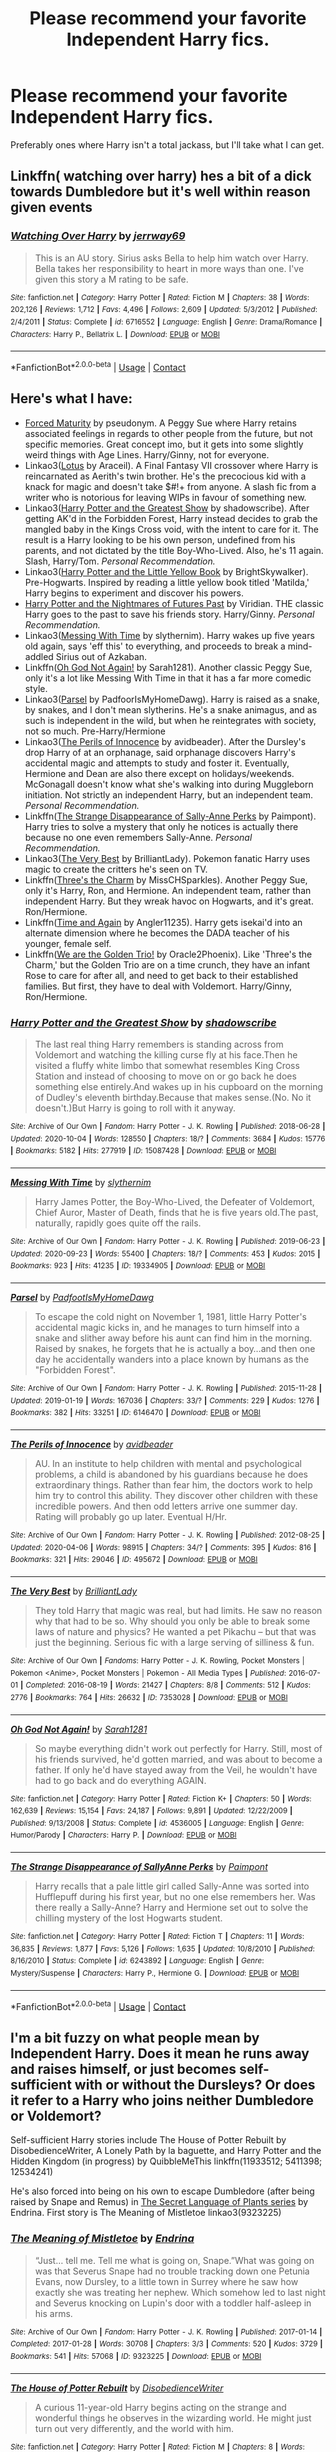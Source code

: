 #+TITLE: Please recommend your favorite Independent Harry fics.

* Please recommend your favorite Independent Harry fics.
:PROPERTIES:
:Author: KevMan18
:Score: 6
:DateUnix: 1604756950.0
:DateShort: 2020-Nov-07
:FlairText: Request
:END:
Preferably ones where Harry isn't a total jackass, but I'll take what I can get.


** Linkffn( watching over harry) hes a bit of a dick towards Dumbledore but it's well within reason given events
:PROPERTIES:
:Author: Aniki356
:Score: 2
:DateUnix: 1604758654.0
:DateShort: 2020-Nov-07
:END:

*** [[https://www.fanfiction.net/s/6716552/1/][*/Watching Over Harry/*]] by [[https://www.fanfiction.net/u/2027361/jerrway69][/jerrway69/]]

#+begin_quote
  This is an AU story. Sirius asks Bella to help him watch over Harry. Bella takes her responsibility to heart in more ways than one. I've given this story a M rating to be safe.
#+end_quote

^{/Site/:} ^{fanfiction.net} ^{*|*} ^{/Category/:} ^{Harry} ^{Potter} ^{*|*} ^{/Rated/:} ^{Fiction} ^{M} ^{*|*} ^{/Chapters/:} ^{38} ^{*|*} ^{/Words/:} ^{202,126} ^{*|*} ^{/Reviews/:} ^{1,712} ^{*|*} ^{/Favs/:} ^{4,496} ^{*|*} ^{/Follows/:} ^{2,609} ^{*|*} ^{/Updated/:} ^{5/3/2012} ^{*|*} ^{/Published/:} ^{2/4/2011} ^{*|*} ^{/Status/:} ^{Complete} ^{*|*} ^{/id/:} ^{6716552} ^{*|*} ^{/Language/:} ^{English} ^{*|*} ^{/Genre/:} ^{Drama/Romance} ^{*|*} ^{/Characters/:} ^{Harry} ^{P.,} ^{Bellatrix} ^{L.} ^{*|*} ^{/Download/:} ^{[[http://www.ff2ebook.com/old/ffn-bot/index.php?id=6716552&source=ff&filetype=epub][EPUB]]} ^{or} ^{[[http://www.ff2ebook.com/old/ffn-bot/index.php?id=6716552&source=ff&filetype=mobi][MOBI]]}

--------------

*FanfictionBot*^{2.0.0-beta} | [[https://github.com/FanfictionBot/reddit-ffn-bot/wiki/Usage][Usage]] | [[https://www.reddit.com/message/compose?to=tusing][Contact]]
:PROPERTIES:
:Author: FanfictionBot
:Score: 1
:DateUnix: 1604758685.0
:DateShort: 2020-Nov-07
:END:


** Here's what I have:

- [[https://www.siye.co.uk/viewstory.php?sid=127442][Forced Maturity]] by pseudonym. A Peggy Sue where Harry retains associated feelings in regards to other people from the future, but not specific memories. Great concept imo, but it gets into some slightly weird things with Age Lines. Harry/Ginny, not for everyone.
- Linkao3([[https://archiveofourown.org/works/24360067][Lotus]] by Araceil). A Final Fantasy VII crossover where Harry is reincarnated as Aerith's twin brother. He's the precocious kid with a knack for magic and doesn't take $#!+ from anyone. A slash fic from a writer who is notorious for leaving WIPs in favour of something new.
- Linkao3([[https://archiveofourown.org/works/15087428][Harry Potter and the Greatest Show]] by shadowscribe). After getting AK'd in the Forbidden Forest, Harry instead decides to grab the mangled baby in the Kings Cross void, with the intent to care for it. The result is a Harry looking to be his own person, undefined from his parents, and not dictated by the title Boy-Who-Lived. Also, he's 11 again. Slash, Harry/Tom. /Personal Recommendation./
- Linkao3([[https://archiveofourown.org/works/19214098][Harry Potter and the Little Yellow Book]] by BrightSkywalker). Pre-Hogwarts. Inspired by reading a little yellow book titled 'Matilda,' Harry begins to experiment and discover his powers.
- [[https://github.com/IntermittentlyRupert/hpnofp-ebook/releases/tag/2.2.1][Harry Potter and the Nightmares of Futures Past]] by Viridian. THE classic Harry goes to the past to save his friends story. Harry/Ginny. /Personal Recommendation./
- Linkao3([[https://archiveofourown.org/works/19334905][Messing With Time]] by slythernim). Harry wakes up five years old again, says 'eff this' to everything, and proceeds to break a mind-addled Sirius out of Azkaban.
- Linkffn([[https://www.fanfiction.net/s/4536005/1/Oh-God-Not-Again][Oh God Not Again!]] by Sarah1281). Another classic Peggy Sue, only it's a lot like Messing With Time in that it has a far more comedic style.
- Linkao3([[https://archiveofourown.org/series/416617][Parsel]] by PadfoorIsMyHomeDawg). Harry is raised as a snake, by snakes, and I don't mean slytherins. He's a snake animagus, and as such is independent in the wild, but when he reintegrates with society, not so much. Pre-Harry/Hermione
- Linkao3([[https://archiveofourown.org/works/495672][The Perils of Innocence]] by avidbeader). After the Dursley's drop Harry of at an orphanage, said orphanage discovers Harry's accidental magic and attempts to study and foster it. Eventually, Hermione and Dean are also there except on holidays/weekends. McGonagall doesn't know what she's walking into during Muggleborn initiation. Not strictly an independent Harry, but an independent team. /Personal Recommendation./
- Linkffn([[https://www.fanfiction.net/s/6243892/1/][The Strange Disappearance of Sally-Anne Perks]] by Paimpont). Harry tries to solve a mystery that only he notices is actually there because no one even remembers Sally-Anne. /Personal Recommendation./
- Linkao3([[https://archiveofourown.org/works/7353028][The Very Best]] by BrilliantLady). Pokemon fanatic Harry uses magic to create the critters he's seen on TV.
- Linkffn([[https://www.fanfiction.net/s/8326928/1/Three-s-The-Charm][Three's the Charm]] by MissCHSparkles). Another Peggy Sue, only it's Harry, Ron, and Hermione. An independent team, rather than independent Harry. But they wreak havoc on Hogwarts, and it's great. Ron/Hermione.
- Linkffn([[https://www.fanfiction.net/s/13169380/1/Time-and-Again][Time and Again]] by Angler11235). Harry gets isekai'd into an alternate dimension where he becomes the DADA teacher of his younger, female self.
- Linkffn([[https://www.fanfiction.net/s/7405516/1/We-are-the-Golden-Trio][We are the Golden Trio!]] by Oracle2Phoenix). Like 'Three's the Charm,' but the Golden Trio are on a time crunch, they have an infant Rose to care for after all, and need to get back to their established families. But first, they have to deal with Voldemort. Harry/Ginny, Ron/Hermione.
:PROPERTIES:
:Author: FavChanger
:Score: 2
:DateUnix: 1604767860.0
:DateShort: 2020-Nov-07
:END:

*** [[https://archiveofourown.org/works/15087428][*/Harry Potter and the Greatest Show/*]] by [[https://www.archiveofourown.org/users/shadowscribe/pseuds/shadowscribe][/shadowscribe/]]

#+begin_quote
  The last real thing Harry remembers is standing across from Voldemort and watching the killing curse fly at his face.Then he visited a fluffy white limbo that somewhat resembles King Cross Station and instead of choosing to move on or go back he does something else entirely.And wakes up in his cupboard on the morning of Dudley's eleventh birthday.Because that makes sense.(No. No it doesn't.)But Harry is going to roll with it anyway.
#+end_quote

^{/Site/:} ^{Archive} ^{of} ^{Our} ^{Own} ^{*|*} ^{/Fandom/:} ^{Harry} ^{Potter} ^{-} ^{J.} ^{K.} ^{Rowling} ^{*|*} ^{/Published/:} ^{2018-06-28} ^{*|*} ^{/Updated/:} ^{2020-10-04} ^{*|*} ^{/Words/:} ^{128550} ^{*|*} ^{/Chapters/:} ^{18/?} ^{*|*} ^{/Comments/:} ^{3684} ^{*|*} ^{/Kudos/:} ^{15776} ^{*|*} ^{/Bookmarks/:} ^{5182} ^{*|*} ^{/Hits/:} ^{277919} ^{*|*} ^{/ID/:} ^{15087428} ^{*|*} ^{/Download/:} ^{[[https://archiveofourown.org/downloads/15087428/Harry%20Potter%20and%20the.epub?updated_at=1603307880][EPUB]]} ^{or} ^{[[https://archiveofourown.org/downloads/15087428/Harry%20Potter%20and%20the.mobi?updated_at=1603307880][MOBI]]}

--------------

[[https://archiveofourown.org/works/19334905][*/Messing With Time/*]] by [[https://www.archiveofourown.org/users/slythernim/pseuds/slythernim][/slythernim/]]

#+begin_quote
  Harry James Potter, the Boy-Who-Lived, the Defeater of Voldemort, Chief Auror, Master of Death, finds that he is five years old.The past, naturally, rapidly goes quite off the rails.
#+end_quote

^{/Site/:} ^{Archive} ^{of} ^{Our} ^{Own} ^{*|*} ^{/Fandom/:} ^{Harry} ^{Potter} ^{-} ^{J.} ^{K.} ^{Rowling} ^{*|*} ^{/Published/:} ^{2019-06-23} ^{*|*} ^{/Updated/:} ^{2020-09-23} ^{*|*} ^{/Words/:} ^{55400} ^{*|*} ^{/Chapters/:} ^{18/?} ^{*|*} ^{/Comments/:} ^{453} ^{*|*} ^{/Kudos/:} ^{2015} ^{*|*} ^{/Bookmarks/:} ^{923} ^{*|*} ^{/Hits/:} ^{41235} ^{*|*} ^{/ID/:} ^{19334905} ^{*|*} ^{/Download/:} ^{[[https://archiveofourown.org/downloads/19334905/Messing%20With%20Time.epub?updated_at=1600883463][EPUB]]} ^{or} ^{[[https://archiveofourown.org/downloads/19334905/Messing%20With%20Time.mobi?updated_at=1600883463][MOBI]]}

--------------

[[https://archiveofourown.org/works/6146470][*/Parsel/*]] by [[https://www.archiveofourown.org/users/PadfootIsMyHomeDawg/pseuds/PadfootIsMyHomeDawg][/PadfootIsMyHomeDawg/]]

#+begin_quote
  To escape the cold night on November 1, 1981, little Harry Potter's accidental magic kicks in, and he manages to turn himself into a snake and slither away before his aunt can find him in the morning. Raised by snakes, he forgets that he is actually a boy...and then one day he accidentally wanders into a place known by humans as the "Forbidden Forest".
#+end_quote

^{/Site/:} ^{Archive} ^{of} ^{Our} ^{Own} ^{*|*} ^{/Fandom/:} ^{Harry} ^{Potter} ^{-} ^{J.} ^{K.} ^{Rowling} ^{*|*} ^{/Published/:} ^{2015-11-28} ^{*|*} ^{/Updated/:} ^{2019-01-19} ^{*|*} ^{/Words/:} ^{167036} ^{*|*} ^{/Chapters/:} ^{33/?} ^{*|*} ^{/Comments/:} ^{229} ^{*|*} ^{/Kudos/:} ^{1276} ^{*|*} ^{/Bookmarks/:} ^{382} ^{*|*} ^{/Hits/:} ^{33251} ^{*|*} ^{/ID/:} ^{6146470} ^{*|*} ^{/Download/:} ^{[[https://archiveofourown.org/downloads/6146470/Parsel.epub?updated_at=1548014766][EPUB]]} ^{or} ^{[[https://archiveofourown.org/downloads/6146470/Parsel.mobi?updated_at=1548014766][MOBI]]}

--------------

[[https://archiveofourown.org/works/495672][*/The Perils of Innocence/*]] by [[https://www.archiveofourown.org/users/avidbeader/pseuds/avidbeader][/avidbeader/]]

#+begin_quote
  AU. In an institute to help children with mental and psychological problems, a child is abandoned by his guardians because he does extraordinary things. Rather than fear him, the doctors work to help him try to control this ability. They discover other children with these incredible powers. And then odd letters arrive one summer day. Rating will probably go up later. Eventual H/Hr.
#+end_quote

^{/Site/:} ^{Archive} ^{of} ^{Our} ^{Own} ^{*|*} ^{/Fandom/:} ^{Harry} ^{Potter} ^{-} ^{J.} ^{K.} ^{Rowling} ^{*|*} ^{/Published/:} ^{2012-08-25} ^{*|*} ^{/Updated/:} ^{2020-04-06} ^{*|*} ^{/Words/:} ^{98915} ^{*|*} ^{/Chapters/:} ^{34/?} ^{*|*} ^{/Comments/:} ^{395} ^{*|*} ^{/Kudos/:} ^{816} ^{*|*} ^{/Bookmarks/:} ^{321} ^{*|*} ^{/Hits/:} ^{29046} ^{*|*} ^{/ID/:} ^{495672} ^{*|*} ^{/Download/:} ^{[[https://archiveofourown.org/downloads/495672/The%20Perils%20of%20Innocence.epub?updated_at=1591480554][EPUB]]} ^{or} ^{[[https://archiveofourown.org/downloads/495672/The%20Perils%20of%20Innocence.mobi?updated_at=1591480554][MOBI]]}

--------------

[[https://archiveofourown.org/works/7353028][*/The Very Best/*]] by [[https://www.archiveofourown.org/users/BrilliantLady/pseuds/BrilliantLady][/BrilliantLady/]]

#+begin_quote
  They told Harry that magic was real, but had limits. He saw no reason why that had to be so. Why should you only be able to break some laws of nature and physics? He wanted a pet Pikachu -- but that was just the beginning. Serious fic with a large serving of silliness & fun.
#+end_quote

^{/Site/:} ^{Archive} ^{of} ^{Our} ^{Own} ^{*|*} ^{/Fandoms/:} ^{Harry} ^{Potter} ^{-} ^{J.} ^{K.} ^{Rowling,} ^{Pocket} ^{Monsters} ^{|} ^{Pokemon} ^{<Anime>,} ^{Pocket} ^{Monsters} ^{|} ^{Pokemon} ^{-} ^{All} ^{Media} ^{Types} ^{*|*} ^{/Published/:} ^{2016-07-01} ^{*|*} ^{/Completed/:} ^{2016-08-19} ^{*|*} ^{/Words/:} ^{21427} ^{*|*} ^{/Chapters/:} ^{8/8} ^{*|*} ^{/Comments/:} ^{512} ^{*|*} ^{/Kudos/:} ^{2776} ^{*|*} ^{/Bookmarks/:} ^{764} ^{*|*} ^{/Hits/:} ^{26632} ^{*|*} ^{/ID/:} ^{7353028} ^{*|*} ^{/Download/:} ^{[[https://archiveofourown.org/downloads/7353028/The%20Very%20Best.epub?updated_at=1581046115][EPUB]]} ^{or} ^{[[https://archiveofourown.org/downloads/7353028/The%20Very%20Best.mobi?updated_at=1581046115][MOBI]]}

--------------

[[https://www.fanfiction.net/s/4536005/1/][*/Oh God Not Again!/*]] by [[https://www.fanfiction.net/u/674180/Sarah1281][/Sarah1281/]]

#+begin_quote
  So maybe everything didn't work out perfectly for Harry. Still, most of his friends survived, he'd gotten married, and was about to become a father. If only he'd have stayed away from the Veil, he wouldn't have had to go back and do everything AGAIN.
#+end_quote

^{/Site/:} ^{fanfiction.net} ^{*|*} ^{/Category/:} ^{Harry} ^{Potter} ^{*|*} ^{/Rated/:} ^{Fiction} ^{K+} ^{*|*} ^{/Chapters/:} ^{50} ^{*|*} ^{/Words/:} ^{162,639} ^{*|*} ^{/Reviews/:} ^{15,154} ^{*|*} ^{/Favs/:} ^{24,187} ^{*|*} ^{/Follows/:} ^{9,891} ^{*|*} ^{/Updated/:} ^{12/22/2009} ^{*|*} ^{/Published/:} ^{9/13/2008} ^{*|*} ^{/Status/:} ^{Complete} ^{*|*} ^{/id/:} ^{4536005} ^{*|*} ^{/Language/:} ^{English} ^{*|*} ^{/Genre/:} ^{Humor/Parody} ^{*|*} ^{/Characters/:} ^{Harry} ^{P.} ^{*|*} ^{/Download/:} ^{[[http://www.ff2ebook.com/old/ffn-bot/index.php?id=4536005&source=ff&filetype=epub][EPUB]]} ^{or} ^{[[http://www.ff2ebook.com/old/ffn-bot/index.php?id=4536005&source=ff&filetype=mobi][MOBI]]}

--------------

[[https://www.fanfiction.net/s/6243892/1/][*/The Strange Disappearance of SallyAnne Perks/*]] by [[https://www.fanfiction.net/u/2289300/Paimpont][/Paimpont/]]

#+begin_quote
  Harry recalls that a pale little girl called Sally-Anne was sorted into Hufflepuff during his first year, but no one else remembers her. Was there really a Sally-Anne? Harry and Hermione set out to solve the chilling mystery of the lost Hogwarts student.
#+end_quote

^{/Site/:} ^{fanfiction.net} ^{*|*} ^{/Category/:} ^{Harry} ^{Potter} ^{*|*} ^{/Rated/:} ^{Fiction} ^{T} ^{*|*} ^{/Chapters/:} ^{11} ^{*|*} ^{/Words/:} ^{36,835} ^{*|*} ^{/Reviews/:} ^{1,877} ^{*|*} ^{/Favs/:} ^{5,126} ^{*|*} ^{/Follows/:} ^{1,635} ^{*|*} ^{/Updated/:} ^{10/8/2010} ^{*|*} ^{/Published/:} ^{8/16/2010} ^{*|*} ^{/Status/:} ^{Complete} ^{*|*} ^{/id/:} ^{6243892} ^{*|*} ^{/Language/:} ^{English} ^{*|*} ^{/Genre/:} ^{Mystery/Suspense} ^{*|*} ^{/Characters/:} ^{Harry} ^{P.,} ^{Hermione} ^{G.} ^{*|*} ^{/Download/:} ^{[[http://www.ff2ebook.com/old/ffn-bot/index.php?id=6243892&source=ff&filetype=epub][EPUB]]} ^{or} ^{[[http://www.ff2ebook.com/old/ffn-bot/index.php?id=6243892&source=ff&filetype=mobi][MOBI]]}

--------------

*FanfictionBot*^{2.0.0-beta} | [[https://github.com/FanfictionBot/reddit-ffn-bot/wiki/Usage][Usage]] | [[https://www.reddit.com/message/compose?to=tusing][Contact]]
:PROPERTIES:
:Author: FanfictionBot
:Score: 1
:DateUnix: 1604767971.0
:DateShort: 2020-Nov-07
:END:


** I'm a bit fuzzy on what people mean by Independent Harry. Does it mean he runs away and raises himself, or just becomes self-sufficient with or without the Dursleys? Or does it refer to a Harry who joins neither Dumbledore or Voldemort?

Self-sufficient Harry stories include The House of Potter Rebuilt by DisobedienceWriter, A Lonely Path by la baguette, and Harry Potter and the Hidden Kingdom (in progress) by QuibbleMeThis linkffn(11933512; 5411398; 12534241)

He's also forced into being on his own to escape Dumbledore (after being raised by Snape and Remus) in [[https://archiveofourown.org/series/631214][The Secret Language of Plants series]] by Endrina. First story is The Meaning of Mistletoe linkao3(9323225)
:PROPERTIES:
:Author: JennaSayquah
:Score: 1
:DateUnix: 1604885658.0
:DateShort: 2020-Nov-09
:END:

*** [[https://archiveofourown.org/works/9323225][*/The Meaning of Mistletoe/*]] by [[https://www.archiveofourown.org/users/Endrina/pseuds/Endrina][/Endrina/]]

#+begin_quote
  “Just... tell me. Tell me what is going on, Snape.”What was going on was that Severus Snape had no trouble tracking down one Petunia Evans, now Dursley, to a little town in Surrey where he saw how exactly she was treating her nephew. Which somehow led to last night and Severus knocking on Lupin's door with a toddler half-asleep in his arms.
#+end_quote

^{/Site/:} ^{Archive} ^{of} ^{Our} ^{Own} ^{*|*} ^{/Fandom/:} ^{Harry} ^{Potter} ^{-} ^{J.} ^{K.} ^{Rowling} ^{*|*} ^{/Published/:} ^{2017-01-14} ^{*|*} ^{/Completed/:} ^{2017-01-28} ^{*|*} ^{/Words/:} ^{30708} ^{*|*} ^{/Chapters/:} ^{3/3} ^{*|*} ^{/Comments/:} ^{520} ^{*|*} ^{/Kudos/:} ^{3729} ^{*|*} ^{/Bookmarks/:} ^{541} ^{*|*} ^{/Hits/:} ^{57068} ^{*|*} ^{/ID/:} ^{9323225} ^{*|*} ^{/Download/:} ^{[[https://archiveofourown.org/downloads/9323225/The%20Meaning%20of%20Mistletoe.epub?updated_at=1600594250][EPUB]]} ^{or} ^{[[https://archiveofourown.org/downloads/9323225/The%20Meaning%20of%20Mistletoe.mobi?updated_at=1600594250][MOBI]]}

--------------

[[https://www.fanfiction.net/s/11933512/1/][*/The House of Potter Rebuilt/*]] by [[https://www.fanfiction.net/u/1228238/DisobedienceWriter][/DisobedienceWriter/]]

#+begin_quote
  A curious 11-year-old Harry begins acting on the strange and wonderful things he observes in the wizarding world. He might just turn out very differently, and the world with him.
#+end_quote

^{/Site/:} ^{fanfiction.net} ^{*|*} ^{/Category/:} ^{Harry} ^{Potter} ^{*|*} ^{/Rated/:} ^{Fiction} ^{M} ^{*|*} ^{/Chapters/:} ^{8} ^{*|*} ^{/Words/:} ^{140,934} ^{*|*} ^{/Reviews/:} ^{1,916} ^{*|*} ^{/Favs/:} ^{8,592} ^{*|*} ^{/Follows/:} ^{8,560} ^{*|*} ^{/Updated/:} ^{9/10/2019} ^{*|*} ^{/Published/:} ^{5/6/2016} ^{*|*} ^{/Status/:} ^{Complete} ^{*|*} ^{/id/:} ^{11933512} ^{*|*} ^{/Language/:} ^{English} ^{*|*} ^{/Genre/:} ^{Adventure} ^{*|*} ^{/Characters/:} ^{Harry} ^{P.} ^{*|*} ^{/Download/:} ^{[[http://www.ff2ebook.com/old/ffn-bot/index.php?id=11933512&source=ff&filetype=epub][EPUB]]} ^{or} ^{[[http://www.ff2ebook.com/old/ffn-bot/index.php?id=11933512&source=ff&filetype=mobi][MOBI]]}

--------------

[[https://www.fanfiction.net/s/5411398/1/][*/A Lonely Path/*]] by [[https://www.fanfiction.net/u/1915327/la-baguette][/la baguette/]]

#+begin_quote
  At age ten, Harry disappeared. Four years later, a suspiciously familiar boy is found. Remus accepts the task of reintroducing him to the wizarding world, Harry resisting all the while. Between meddlesome ministers and mad escaped convicts, Remus attempts to discover the truth. Where has Harry been? Will he ever learn to trust? Includes child abuse
#+end_quote

^{/Site/:} ^{fanfiction.net} ^{*|*} ^{/Category/:} ^{Harry} ^{Potter} ^{*|*} ^{/Rated/:} ^{Fiction} ^{T} ^{*|*} ^{/Chapters/:} ^{31} ^{*|*} ^{/Words/:} ^{185,298} ^{*|*} ^{/Reviews/:} ^{1,146} ^{*|*} ^{/Favs/:} ^{1,681} ^{*|*} ^{/Follows/:} ^{2,160} ^{*|*} ^{/Updated/:} ^{10/12} ^{*|*} ^{/Published/:} ^{9/29/2009} ^{*|*} ^{/id/:} ^{5411398} ^{*|*} ^{/Language/:} ^{English} ^{*|*} ^{/Genre/:} ^{Hurt/Comfort/Family} ^{*|*} ^{/Characters/:} ^{Harry} ^{P.,} ^{Remus} ^{L.} ^{*|*} ^{/Download/:} ^{[[http://www.ff2ebook.com/old/ffn-bot/index.php?id=5411398&source=ff&filetype=epub][EPUB]]} ^{or} ^{[[http://www.ff2ebook.com/old/ffn-bot/index.php?id=5411398&source=ff&filetype=mobi][MOBI]]}

--------------

[[https://www.fanfiction.net/s/12534241/1/][*/Harry Potter and the Hidden Kingdom/*]] by [[https://www.fanfiction.net/u/5683900/QuibbleMeThis][/QuibbleMeThis/]]

#+begin_quote
  What if instead of locking Harry in his cupboard whenever they didn't want to look at him, the Dursley's had locked him out of the house instead? Maybe this. Self-Sufficient, Independent!Harry.
#+end_quote

^{/Site/:} ^{fanfiction.net} ^{*|*} ^{/Category/:} ^{Harry} ^{Potter} ^{*|*} ^{/Rated/:} ^{Fiction} ^{K+} ^{*|*} ^{/Chapters/:} ^{9} ^{*|*} ^{/Words/:} ^{30,328} ^{*|*} ^{/Reviews/:} ^{221} ^{*|*} ^{/Favs/:} ^{741} ^{*|*} ^{/Follows/:} ^{945} ^{*|*} ^{/Updated/:} ^{6/20/2017} ^{*|*} ^{/Published/:} ^{6/17/2017} ^{*|*} ^{/id/:} ^{12534241} ^{*|*} ^{/Language/:} ^{English} ^{*|*} ^{/Characters/:} ^{Harry} ^{P.} ^{*|*} ^{/Download/:} ^{[[http://www.ff2ebook.com/old/ffn-bot/index.php?id=12534241&source=ff&filetype=epub][EPUB]]} ^{or} ^{[[http://www.ff2ebook.com/old/ffn-bot/index.php?id=12534241&source=ff&filetype=mobi][MOBI]]}

--------------

*FanfictionBot*^{2.0.0-beta} | [[https://github.com/FanfictionBot/reddit-ffn-bot/wiki/Usage][Usage]] | [[https://www.reddit.com/message/compose?to=tusing][Contact]]
:PROPERTIES:
:Author: FanfictionBot
:Score: 1
:DateUnix: 1604885675.0
:DateShort: 2020-Nov-09
:END:


** linkffn(Rise of the Wizards)
:PROPERTIES:
:Author: OptimusRatchet
:Score: 1
:DateUnix: 1604772885.0
:DateShort: 2020-Nov-07
:END:

*** [[https://www.fanfiction.net/s/6254783/1/][*/Rise of the Wizards/*]] by [[https://www.fanfiction.net/u/1729392/Teufel1987][/Teufel1987/]]

#+begin_quote
  Voldemort's attempt at possessing Harry had a different outcome when Harry fought back with the "Power He Knows Not". This set a change in motion that shall affect both Wizards and Muggles. AU after fifth year: Featuring a darkish and manipulative Harry
#+end_quote

^{/Site/:} ^{fanfiction.net} ^{*|*} ^{/Category/:} ^{Harry} ^{Potter} ^{*|*} ^{/Rated/:} ^{Fiction} ^{M} ^{*|*} ^{/Chapters/:} ^{51} ^{*|*} ^{/Words/:} ^{479,930} ^{*|*} ^{/Reviews/:} ^{4,742} ^{*|*} ^{/Favs/:} ^{8,958} ^{*|*} ^{/Follows/:} ^{6,067} ^{*|*} ^{/Updated/:} ^{4/4/2014} ^{*|*} ^{/Published/:} ^{8/20/2010} ^{*|*} ^{/Status/:} ^{Complete} ^{*|*} ^{/id/:} ^{6254783} ^{*|*} ^{/Language/:} ^{English} ^{*|*} ^{/Characters/:} ^{Harry} ^{P.} ^{*|*} ^{/Download/:} ^{[[http://www.ff2ebook.com/old/ffn-bot/index.php?id=6254783&source=ff&filetype=epub][EPUB]]} ^{or} ^{[[http://www.ff2ebook.com/old/ffn-bot/index.php?id=6254783&source=ff&filetype=mobi][MOBI]]}

--------------

*FanfictionBot*^{2.0.0-beta} | [[https://github.com/FanfictionBot/reddit-ffn-bot/wiki/Usage][Usage]] | [[https://www.reddit.com/message/compose?to=tusing][Contact]]
:PROPERTIES:
:Author: FanfictionBot
:Score: 1
:DateUnix: 1604772920.0
:DateShort: 2020-Nov-07
:END:


** Linkao3(life skills outside the curriculum) is one of my faves. Harry runs away before he can get his letter and uses instinctive ritualistic magic.

In a similar vein is linkao3(Hermione Granger's Crammer School for Delinquents on the Run) wherein Harry doesn't get his letter so Voldemort gets his claws further in. Story picks up after Dumbledore's death, I think
:PROPERTIES:
:Author: vengefulmanatee
:Score: 0
:DateUnix: 1604758143.0
:DateShort: 2020-Nov-07
:END:

*** [[https://archiveofourown.org/works/7693897][*/Life skills outside the curriculum/*]] by [[https://www.archiveofourown.org/users/Endrina/pseuds/Endrina][/Endrina/]]

#+begin_quote
  It was "Witch Weekly", of all people and organizations, the first to notice and comment on The Boy Who Lived's absence from the ranks of first years at Hogwarts. The magazine went on to elucubrate that the young hero was studying at a foreign school, possibly Beauxbatons or Holzschuhkäse.
#+end_quote

^{/Site/:} ^{Archive} ^{of} ^{Our} ^{Own} ^{*|*} ^{/Fandom/:} ^{Harry} ^{Potter} ^{-} ^{J.} ^{K.} ^{Rowling} ^{*|*} ^{/Published/:} ^{2016-08-06} ^{*|*} ^{/Completed/:} ^{2016-09-17} ^{*|*} ^{/Words/:} ^{66238} ^{*|*} ^{/Chapters/:} ^{11/11} ^{*|*} ^{/Comments/:} ^{1470} ^{*|*} ^{/Kudos/:} ^{6354} ^{*|*} ^{/Bookmarks/:} ^{2277} ^{*|*} ^{/Hits/:} ^{66309} ^{*|*} ^{/ID/:} ^{7693897} ^{*|*} ^{/Download/:} ^{[[https://archiveofourown.org/downloads/7693897/Life%20skills%20outside%20the.epub?updated_at=1602170722][EPUB]]} ^{or} ^{[[https://archiveofourown.org/downloads/7693897/Life%20skills%20outside%20the.mobi?updated_at=1602170722][MOBI]]}

--------------

[[https://archiveofourown.org/works/21274127][*/[podfic] Hermione Granger's Hogwarts Crammer for Delinquents on the Run/*]] by [[https://www.archiveofourown.org/users/Lazulus/pseuds/Lazulus/users/waspabi/pseuds/waspabi][/Lazuluswaspabi/]]

#+begin_quote
  'You're a wizard, Harry' is easier to hear from a half-giant when you're eleven, rather than from some kids on a tube platform when you're seventeen and late for work.
#+end_quote

^{/Site/:} ^{Archive} ^{of} ^{Our} ^{Own} ^{*|*} ^{/Fandom/:} ^{Harry} ^{Potter} ^{-} ^{J.} ^{K.} ^{Rowling} ^{*|*} ^{/Published/:} ^{2019-11-04} ^{*|*} ^{/Words/:} ^{176} ^{*|*} ^{/Chapters/:} ^{1/1} ^{*|*} ^{/Comments/:} ^{137} ^{*|*} ^{/Kudos/:} ^{208} ^{*|*} ^{/Bookmarks/:} ^{47} ^{*|*} ^{/Hits/:} ^{4275} ^{*|*} ^{/ID/:} ^{21274127} ^{*|*} ^{/Download/:} ^{[[https://archiveofourown.org/downloads/21274127/podfic%20Hermione%20Grangers.epub?updated_at=1572883490][EPUB]]} ^{or} ^{[[https://archiveofourown.org/downloads/21274127/podfic%20Hermione%20Grangers.mobi?updated_at=1572883490][MOBI]]}

--------------

*FanfictionBot*^{2.0.0-beta} | [[https://github.com/FanfictionBot/reddit-ffn-bot/wiki/Usage][Usage]] | [[https://www.reddit.com/message/compose?to=tusing][Contact]]
:PROPERTIES:
:Author: FanfictionBot
:Score: 0
:DateUnix: 1604758167.0
:DateShort: 2020-Nov-07
:END:
